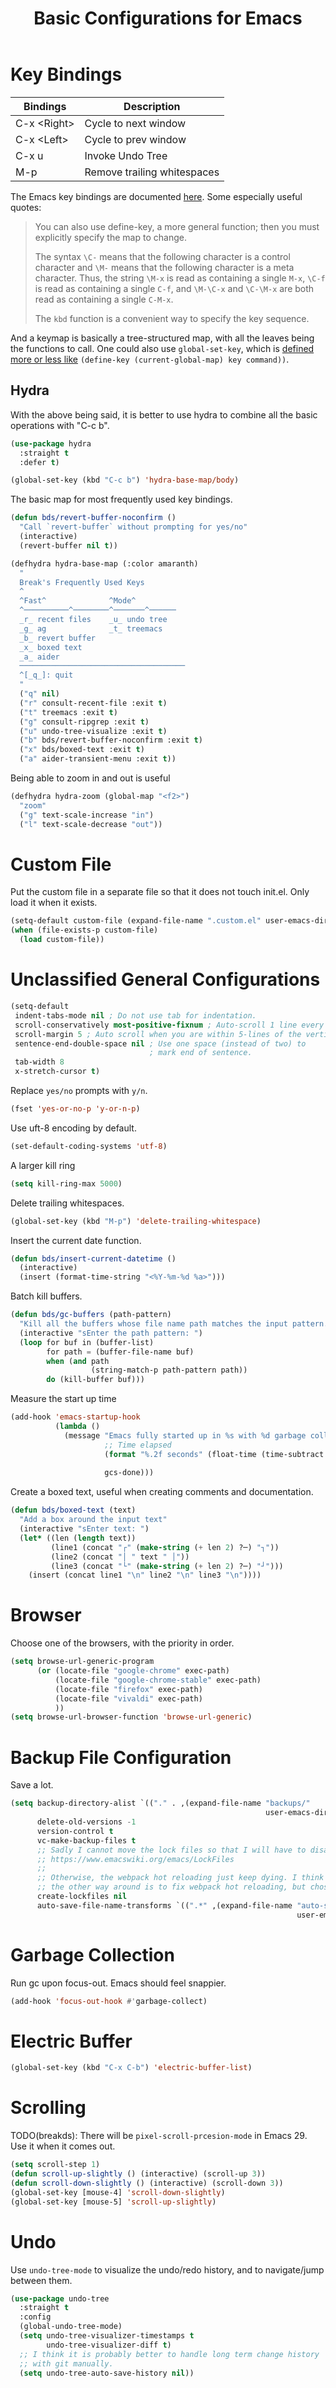 #+TITLE: Basic Configurations for Emacs
#+STARTUP: showall

* Key Bindings

| Bindings    | Description                  |
|-------------+------------------------------|
| C-x <Right> | Cycle to next window         |
| C-x <Left>  | Cycle to prev window         |
| C-x u       | Invoke Undo Tree             |
| M-p         | Remove trailing whitespaces  |

The Emacs key bindings are documented [[https://www.gnu.org/software/emacs/manual/html_node/elisp/Changing-Key-Bindings.html][here]]. Some especially useful
quotes:

#+BEGIN_QUOTE
You can also use define-key, a more general function; then you must explicitly specify the map to change.

The syntax =\C-= means that the following character is a control
character and =\M-= means that the following character is a meta
character. Thus, the string =\M-x= is read as containing a single
=M-x=, =\C-f= is read as containing a single =C-f=, and =\M-\C-x= and
=\C-\M-x= are both read as containing a single =C-M-x=.

The =kbd= function is a convenient way to specify the key sequence.
#+END_QUOTE

And a keymap is basically a tree-structured map, with all the leaves
being the functions to call. One could also use =global-set-key=,
which is [[https://stackoverflow.com/questions/906368/what-is-the-difference-between-global-set-key-and-define-key-global-map-in-e#:~:text=2%20Answers&text=Function%20global%2Dset%2Dkey%20is,it%20only%20wraps%20define%2Dkey%20.][defined more or less like]] =(define-key (current-global-map) key command))=.

** Hydra

With the above being said, it is better to use hydra to combine all
the basic operations with "C-c b".

#+BEGIN_SRC emacs-lisp
  (use-package hydra
    :straight t
    :defer t)

  (global-set-key (kbd "C-c b") 'hydra-base-map/body)
#+END_SRC


The basic map for most frequently used key bindings.

#+begin_src emacs-lisp
  (defun bds/revert-buffer-noconfirm ()
    "Call `revert-buffer` without prompting for yes/no"
    (interactive)
    (revert-buffer nil t))
#+end_src

#+BEGIN_SRC emacs-lisp
  (defhydra hydra-base-map (:color amaranth)
    "
    Break's Frequently Used Keys
    ^
    ^Fast^              ^Mode^
    ^──────────^────────^───────^──────
    _r_ recent files    _u_ undo tree
    _g_ ag              _t_ treemacs
    _b_ revert buffer
    _x_ boxed text
    _a_ aider
    ─────────────────────────────────────
    ^[_q_]: quit
    "
    ("q" nil)
    ("r" consult-recent-file :exit t)
    ("t" treemacs :exit t)
    ("g" consult-ripgrep :exit t)
    ("u" undo-tree-visualize :exit t)
    ("b" bds/revert-buffer-noconfirm :exit t)
    ("x" bds/boxed-text :exit t)
    ("a" aider-transient-menu :exit t))
#+END_SRC

Being able to zoom in and out is useful

#+BEGIN_SRC emacs-lisp
  (defhydra hydra-zoom (global-map "<f2>")
    "zoom"
    ("g" text-scale-increase "in")
    ("l" text-scale-decrease "out"))
#+END_SRC

* Custom File

Put the custom file in a separate file so that it does not touch
init.el. Only load it when it exists.

#+BEGIN_SRC emacs-lisp
  (setq-default custom-file (expand-file-name ".custom.el" user-emacs-directory))
  (when (file-exists-p custom-file)
    (load custom-file))
#+END_SRC

* Unclassified General Configurations

#+BEGIN_SRC emacs-lisp
  (setq-default
   indent-tabs-mode nil ; Do not use tab for indentation.
   scroll-conservatively most-positive-fixnum ; Auto-scroll 1 line every time.
   scroll-margin 5 ; Auto scroll when you are within 5-lines of the vertical screen boundary.
   sentence-end-double-space nil ; Use one space (instead of two) to
                                 ; mark end of sentence.
   tab-width 8
   x-stretch-cursor t)
#+END_SRC

Replace =yes/no= prompts with =y/n=.

#+BEGIN_SRC emacs-lisp
  (fset 'yes-or-no-p 'y-or-n-p)
#+END_SRC

Use uft-8 encoding by default.
#+BEGIN_SRC emacs-lisp
  (set-default-coding-systems 'utf-8)
#+END_SRC

A larger kill ring

#+BEGIN_SRC emacs-lisp
  (setq kill-ring-max 5000)
#+END_SRC

Delete trailing whitespaces.

#+BEGIN_SRC emacs-lisp
(global-set-key (kbd "M-p") 'delete-trailing-whitespace)
#+END_SRC

Insert the current date function.

#+BEGIN_SRC emacs-lisp
(defun bds/insert-current-datetime ()
  (interactive)
  (insert (format-time-string "<%Y-%m-%d %a>")))
#+END_SRC

Batch kill buffers.

#+BEGIN_SRC emacs-lisp
(defun bds/gc-buffers (path-pattern)
  "Kill all the buffers whose file name path matches the input pattern."
  (interactive "sEnter the path pattern: ")
  (loop for buf in (buffer-list)
        for path = (buffer-file-name buf)
        when (and path
                  (string-match-p path-pattern path))
        do (kill-buffer buf)))
#+END_SRC

Measure the start up time

#+begin_src emacs-lisp
  (add-hook 'emacs-startup-hook
            (lambda ()
              (message "Emacs fully started up in %s with %d garbage collections."
                       ;; Time elapsed
                       (format "%.2f seconds" (float-time (time-subtract after-init-time
                                                                         before-init-time)))
                       gcs-done)))
#+end_src

Create a boxed text, useful when creating comments and documentation.

#+begin_src emacs-lisp
  (defun bds/boxed-text (text)
    "Add a box around the input text"
    (interactive "sEnter text: ")
    (let* ((len (length text))
           (line1 (concat "┌" (make-string (+ len 2) ?─) "┐"))
           (line2 (concat "│ " text " │"))
           (line3 (concat "└" (make-string (+ len 2) ?─) "┘")))
      (insert (concat line1 "\n" line2 "\n" line3 "\n"))))
#+end_src

#+RESULTS:
: bds/boxed-text

* Browser

Choose one of the browsers, with the priority in order.

#+BEGIN_SRC emacs-lisp
  (setq browse-url-generic-program
        (or (locate-file "google-chrome" exec-path)
            (locate-file "google-chrome-stable" exec-path)
            (locate-file "firefox" exec-path)
            (locate-file "vivaldi" exec-path)            
            ))
  (setq browse-url-browser-function 'browse-url-generic)
#+END_SRC

* Backup File Configuration
Save a lot.

#+BEGIN_SRC emacs-lisp
  (setq backup-directory-alist `(("." . ,(expand-file-name "backups/"
                                                           user-emacs-directory)))
        delete-old-versions -1
        version-control t
        vc-make-backup-files t
        ;; Sadly I cannot move the lock files so that I will have to disable them.
        ;; https://www.emacswiki.org/emacs/LockFiles
        ;;
        ;; Otherwise, the webpack hot reloading just keep dying. I think
        ;; the other way around is to fix webpack hot reloading, but chose not to.
        create-lockfiles nil
        auto-save-file-name-transforms `((".*" ,(expand-file-name "auto-save-list/"
                                                                  user-emacs-directory) t)))
#+END_SRC

* Garbage Collection

Run gc upon focus-out. Emacs should feel snappier.

#+BEGIN_SRC emacs-lisp
  (add-hook 'focus-out-hook #'garbage-collect)
#+END_SRC

* Electric Buffer

#+BEGIN_SRC emacs-lisp
  (global-set-key (kbd "C-x C-b") 'electric-buffer-list)
#+END_SRC

* Scrolling

TODO(breakds): There will be ~pixel-scroll-prcesion-mode~ in Emacs 29. Use it when it comes out.

#+BEGIN_SRC emacs-lisp
  (setq scroll-step 1)
  (defun scroll-up-slightly () (interactive) (scroll-up 3))
  (defun scroll-down-slightly () (interactive) (scroll-down 3))
  (global-set-key [mouse-4] 'scroll-down-slightly)
  (global-set-key [mouse-5] 'scroll-up-slightly)
#+END_SRC

* Undo

Use =undo-tree-mode= to visualize the undo/redo history, and to
navigate/jump between them.

#+begin_src emacs-lisp
  (use-package undo-tree
    :straight t
    :config
    (global-undo-tree-mode)
    (setq undo-tree-visualizer-timestamps t
          undo-tree-visualizer-diff t)
    ;; I think it is probably better to handle long term change history
    ;; with git manually.
    (setq undo-tree-auto-save-history nil))
#+end_src

